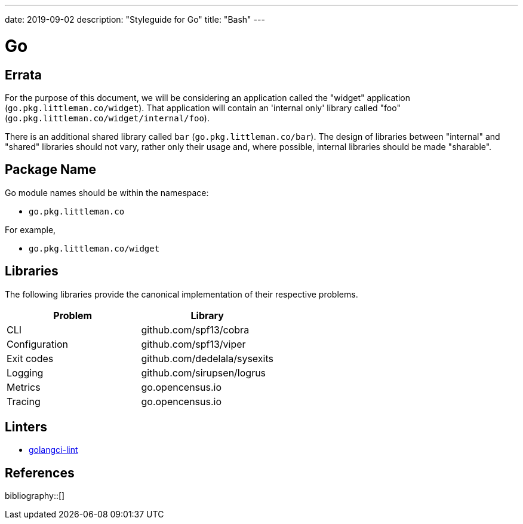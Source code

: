 ---
date: 2019-09-02
description: "Styleguide for Go"
title: "Bash"
---

= Go

== Errata

For the purpose of this document, we will be considering an application called the "widget" application
(`go.pkg.littleman.co/widget`). That application will contain an 'internal only' library called "foo"
(`go.pkg.littleman.co/widget/internal/foo`).

There is an additional shared library called `bar` (`go.pkg.littleman.co/bar`). The design of libraries between
"internal" and "shared" libraries should not vary, rather only their usage and, where possible, internal libraries
should be made "sharable".

== Package Name

Go module names should be within the namespace:

- `go.pkg.littleman.co`

For example, 

- `go.pkg.littleman.co/widget`

== Libraries

The following libraries provide the canonical implementation of their respective problems.

|===
| Problem                                                 | Library

| CLI                                                     | github.com/spf13/cobra
| Configuration                                           | github.com/spf13/viper
| Exit codes                                              | github.com/dedelala/sysexits
| Logging                                                 | github.com/sirupsen/logrus
| Metrics                                                 | go.opencensus.io
| Tracing                                                 | go.opencensus.io
|===

== Linters

- https://github.com/golangci/golangci-lint[golangci-lint]

== References

bibliography::[]
